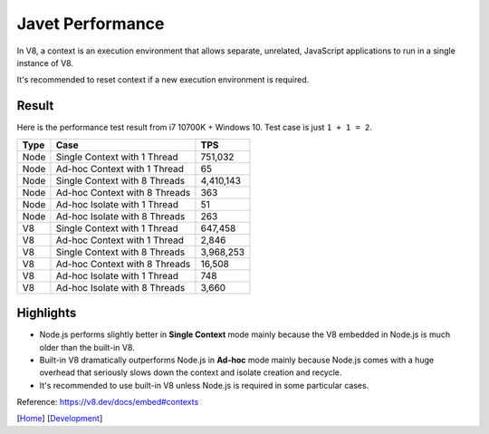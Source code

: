 =================
Javet Performance
=================

In V8, a context is an execution environment that allows separate, unrelated, JavaScript applications to run in a single instance of V8.

It's recommended to reset context if a new execution environment is required.

Result
======

Here is the performance test result from i7 10700K + Windows 10. Test case is just ``1 + 1 = 2``.

======== ===============================  ===============
Type     Case                             TPS
======== ===============================  ===============
Node     Single Context with 1 Thread     751,032
Node     Ad-hoc Context with 1 Thread     65
Node     Single Context with 8 Threads    4,410,143
Node     Ad-hoc Context with 8 Threads    363
Node     Ad-hoc Isolate with 1 Thread     51
Node     Ad-hoc Isolate with 8 Threads    263
V8       Single Context with 1 Thread     647,458
V8       Ad-hoc Context with 1 Thread     2,846
V8       Single Context with 8 Threads    3,968,253
V8       Ad-hoc Context with 8 Threads    16,508
V8       Ad-hoc Isolate with 1 Thread     748
V8       Ad-hoc Isolate with 8 Threads    3,660
======== ===============================  ===============

Highlights
==========

* Node.js performs slightly better in **Single Context** mode mainly because the V8 embedded in Node.js is much older than the built-in V8.
* Built-in V8 dramatically outperforms Node.js in **Ad-hoc** mode mainly because Node.js comes with a huge overhead that seriously slows down the context and isolate creation and recycle.
* It's recommended to use built-in V8 unless Node.js is required in some particular cases.

Reference: https://v8.dev/docs/embed#contexts

[`Home <../../README.rst>`_] [`Development <index.rst>`_]
